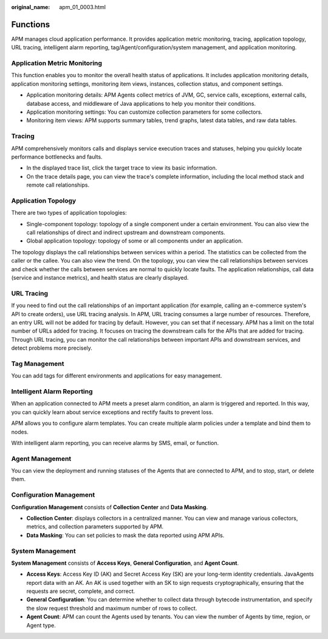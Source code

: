 :original_name: apm_01_0003.html

.. _apm_01_0003:

Functions
=========

APM manages cloud application performance. It provides application metric monitoring, tracing, application topology, URL tracing, intelligent alarm reporting, tag/Agent/configuration/system management, and application monitoring.

Application Metric Monitoring
-----------------------------

This function enables you to monitor the overall health status of applications. It includes application monitoring details, application monitoring settings, monitoring item views, instances, collection status, and component settings.

-  Application monitoring details: APM Agents collect metrics of JVM, GC, service calls, exceptions, external calls, database access, and middleware of Java applications to help you monitor their conditions.
-  Application monitoring settings: You can customize collection parameters for some collectors.
-  Monitoring item views: APM supports summary tables, trend graphs, latest data tables, and raw data tables.

Tracing
-------

APM comprehensively monitors calls and displays service execution traces and statuses, helping you quickly locate performance bottlenecks and faults.

-  In the displayed trace list, click the target trace to view its basic information.
-  On the trace details page, you can view the trace's complete information, including the local method stack and remote call relationships.

Application Topology
--------------------

There are two types of application topologies:

-  Single-component topology: topology of a single component under a certain environment. You can also view the call relationships of direct and indirect upstream and downstream components.
-  Global application topology: topology of some or all components under an application.

The topology displays the call relationships between services within a period. The statistics can be collected from the caller or the callee. You can also view the trend. On the topology, you can view the call relationships between services and check whether the calls between services are normal to quickly locate faults. The application relationships, call data (service and instance metrics), and health status are clearly displayed.

URL Tracing
-----------

If you need to find out the call relationships of an important application (for example, calling an e-commerce system's API to create orders), use URL tracing analysis. In APM, URL tracing consumes a large number of resources. Therefore, an entry URL will not be added for tracing by default. However, you can set that if necessary. APM has a limit on the total number of URLs added for tracing. It focuses on tracing the downstream calls for the APIs that are added for tracing. Through URL tracing, you can monitor the call relationships between important APIs and downstream services, and detect problems more precisely.

Tag Management
--------------

You can add tags for different environments and applications for easy management.

Intelligent Alarm Reporting
---------------------------

When an application connected to APM meets a preset alarm condition, an alarm is triggered and reported. In this way, you can quickly learn about service exceptions and rectify faults to prevent loss.

APM allows you to configure alarm templates. You can create multiple alarm policies under a template and bind them to nodes.

With intelligent alarm reporting, you can receive alarms by SMS, email, or function.

Agent Management
----------------

You can view the deployment and running statuses of the Agents that are connected to APM, and to stop, start, or delete them.

Configuration Management
------------------------

**Configuration Management** consists of **Collection Center** and **Data Masking**.

-  **Collection Center**: displays collectors in a centralized manner. You can view and manage various collectors, metrics, and collection parameters supported by APM.
-  **Data Masking**: You can set policies to mask the data reported using APM APIs.

System Management
-----------------

**System Management** consists of **Access Keys**, **General Configuration**, and **Agent Count**.

-  **Access Keys**: Access Key ID (AK) and Secret Access Key (SK) are your long-term identity credentials. JavaAgents report data with an AK. An AK is used together with an SK to sign requests cryptographically, ensuring that the requests are secret, complete, and correct.
-  **General Configuration**: You can determine whether to collect data through bytecode instrumentation, and specify the slow request threshold and maximum number of rows to collect.
-  **Agent Count**: APM can count the Agents used by tenants. You can view the number of Agents by time, region, or Agent type.
